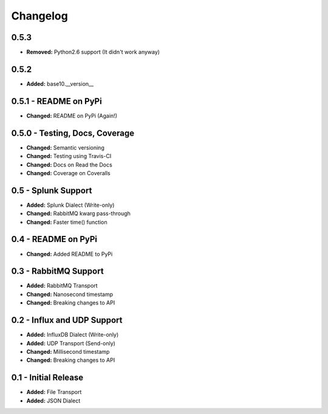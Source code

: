 Changelog
=========

0.5.3
-----
- **Removed:** Python2.6 support (It didn't work anyway)

0.5.2
-----
- **Added:** base10.__version__

0.5.1 - README on PyPi
----------------------
- **Changed:** README on PyPi (Again!)

0.5.0 - Testing, Docs, Coverage
-------------------------------
- **Changed:** Semantic versioning
- **Changed:** Testing using Travis-CI
- **Changed:** Docs on Read the Docs
- **Changed:** Coverage on Coveralls

0.5 - Splunk Support
--------------------
- **Added:** Splunk Dialect (Write-only)
- **Changed:** RabbitMQ kwarg pass-through
- **Changed:** Faster time() function

0.4 - README on PyPi
--------------------
- **Changed:** Added README to PyPi

0.3 - RabbitMQ Support
----------------------
- **Added:** RabbitMQ Transport
- **Changed:** Nanosecond timestamp
- **Changed:** Breaking changes to API

0.2 - Influx and UDP Support
----------------------------
- **Added:** InfluxDB Dialect (Write-only)
- **Added:** UDP Transport (Send-only)
- **Changed:** Millisecond timestamp
- **Changed:** Breaking changes to API

0.1 - Initial Release
---------------------
- **Added:** File Transport
- **Added:** JSON Dialect

